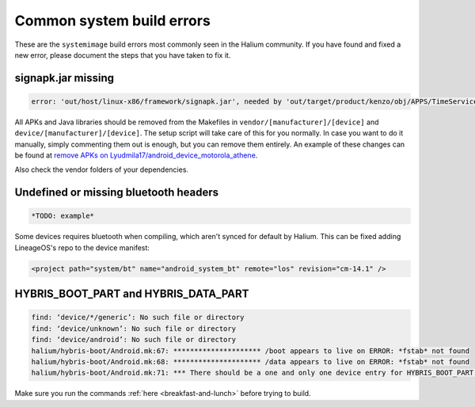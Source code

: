 Common system build errors
==========================

These are the ``systemimage`` build errors most commonly seen in the Halium community. If you have found and fixed a new error, please document the steps that you have taken to fix it.

signapk.jar missing
-------------------

.. code-block:: guess

    error: 'out/host/linux-x86/framework/signapk.jar', needed by 'out/target/product/kenzo/obj/APPS/TimeService_intermediates/package.apk', missing and no rule to make it

All APKs and Java libraries should be removed from the Makefiles in ``vendor/[manufacturer]/[device]`` and ``device/[manufacturer]/[device]``. The setup script will take care of this for you normally. In case you want to do it manually, simply commenting them out is enough, but you can remove them entirely. An example of these changes can be found at `remove APKs on Lyudmila17/android_device_motorola_athene`_.

Also check the vendor folders of your dependencies.

Undefined or missing bluetooth headers
-------------------------------------

.. code-block:: guess

    *TODO: example*

Some devices requires bluetooth when compiling, which aren't synced for default by Halium. This can be fixed adding LineageOS's repo to the device manifest:

.. code-block:: guess

    <project path="system/bt" name="android_system_bt" remote="los" revision="cm-14.1" />
    
HYBRIS_BOOT_PART and HYBRIS_DATA_PART
-------------------------------------

.. code-block:: guess

   find: ‘device/*/generic’: No such file or directory
   find: ‘device/unknown’: No such file or directory
   find: ‘device/android’: No such file or directory
   halium/hybris-boot/Android.mk:67: ********************* /boot appears to live on ERROR: *fstab* not found
   halium/hybris-boot/Android.mk:68: ********************* /data appears to live on ERROR: *fstab* not found
   halium/hybris-boot/Android.mk:71: *** There should be a one and only one device entry for HYBRIS_BOOT_PART and HYBRIS_DATA_PART.

Make sure you run the commands :ref:`here <breakfast-and-lunch>` before trying to build.


.. _remove apks on lyudmila17/android_device_motorola_athene: https://github.com/Lyudmila17/android_device_motorola_athene/commit/a752422012165d937c058c1b671497bad44a4962
